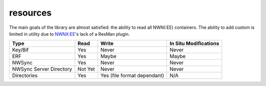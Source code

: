 resources
=========

The main goals of the library are almost satisfied: the ability to read
all NWN(:EE) containers. The ability to add custom is limited in utility
due to `NWNX:EE <https://github.com/nwnxee/unified>`__'s lack of a
ResMan plugin.

+------------------+---------+------------------+------------------+
| Type             | Read    | Write            | In Situ          |
|                  |         |                  | Modifications    |
+==================+=========+==================+==================+
| Key/Bif          | Yes     | Never            | Never            |
+------------------+---------+------------------+------------------+
| ERF              | Yes     | Maybe            | Maybe            |
+------------------+---------+------------------+------------------+
| NWSync           | Yes     | Never            | Never            |
+------------------+---------+------------------+------------------+
| NWSync Server    | Not Yet | Never            | Never            |
| Directory        |         |                  |                  |
+------------------+---------+------------------+------------------+
| Directories      | Yes     | Yes (file format | N/A              |
|                  |         | dependant)       |                  |
+------------------+---------+------------------+------------------+
